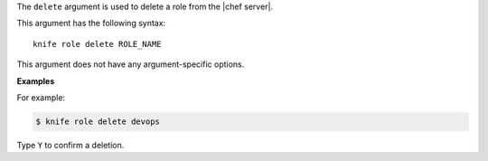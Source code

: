 .. The contents of this file are included in multiple topics.
.. This file describes a command or a sub-command for Knife.
.. This file should not be changed in a way that hinders its ability to appear in multiple documentation sets.


The ``delete`` argument is used to delete a role from the |chef server|.

This argument has the following syntax::

   knife role delete ROLE_NAME

This argument does not have any argument-specific options.

**Examples**

For example:

.. code-block:: bash

   $ knife role delete devops

Type ``Y`` to confirm a deletion.

